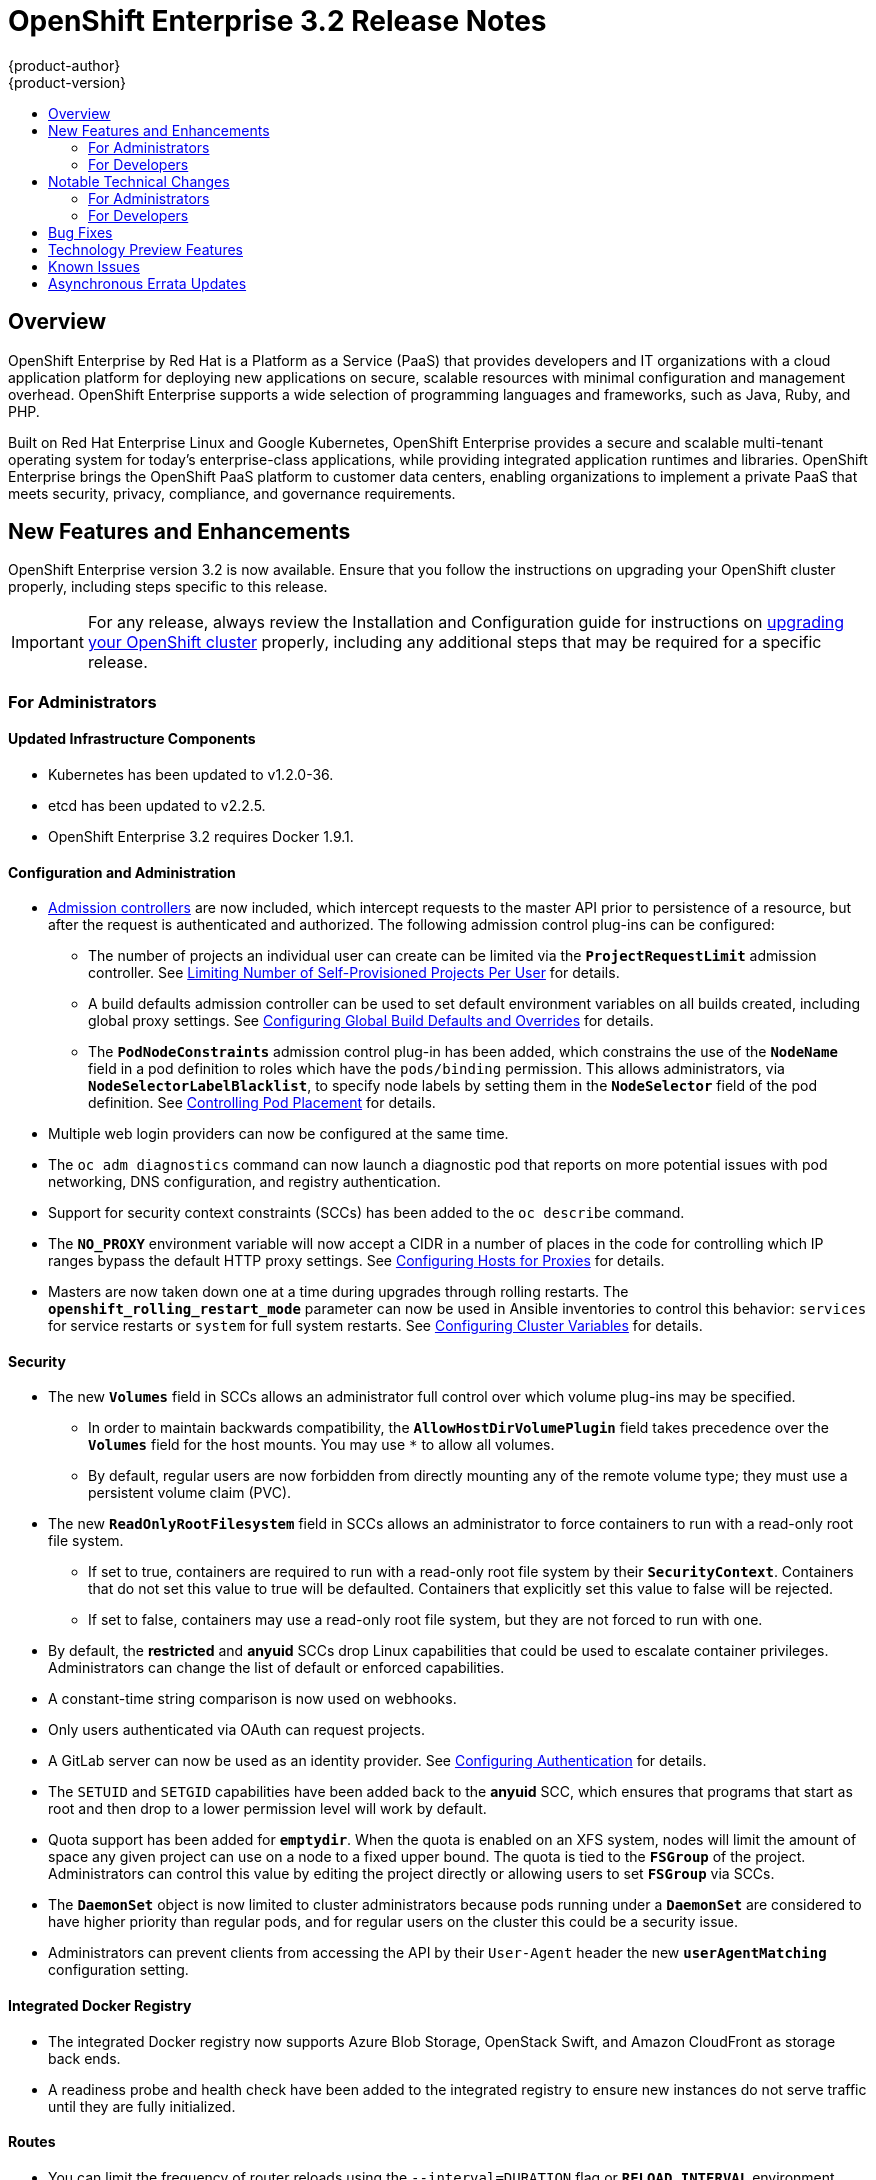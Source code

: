 = OpenShift Enterprise 3.2 Release Notes
{product-author}
{product-version}
:data-uri:
:icons:
:experimental:
:toc: macro
:toc-title:
:prewrap!:

toc::[]

== Overview

OpenShift Enterprise by Red Hat is a Platform as a Service (PaaS) that provides
developers and IT organizations with a cloud application platform for deploying
new applications on secure, scalable resources with minimal configuration and
management overhead. OpenShift Enterprise supports a wide selection of
programming languages and frameworks, such as Java, Ruby, and PHP.

Built on Red Hat Enterprise Linux and Google Kubernetes, OpenShift Enterprise
provides a secure and scalable multi-tenant operating system for today’s
enterprise-class applications, while providing integrated application runtimes
and libraries. OpenShift Enterprise brings the OpenShift PaaS platform to
customer data centers, enabling organizations to implement a private PaaS that
meets security, privacy, compliance, and governance requirements.

[[ose-32-new-features-and-enhancements]]
== New Features and Enhancements

OpenShift Enterprise version 3.2 is now available. Ensure that you follow the
instructions on upgrading your OpenShift cluster properly, including steps
specific to this release.

[IMPORTANT]
====
For any release, always review the Installation and Configuration guide for
instructions on link:../install_config/upgrading/index.html[upgrading your
OpenShift cluster] properly, including any additional steps that may be required
for a specific release.
====

[[ose-32-new-features-and-enhancements-admins]]
=== For Administrators

[[ose-32-updated-infrastructure-components]]
==== Updated Infrastructure Components

- Kubernetes has been updated to v1.2.0-36.
- etcd has been updated to v2.2.5.
- OpenShift Enterprise 3.2 requires Docker 1.9.1.

[[ose-32-configuration-and-administration]]
==== Configuration and Administration

- link:../architecture/additional_concepts/admission_controllers.html[Admission
controllers] are now included, which intercept requests to the master API prior
to persistence of a resource, but after the request is authenticated and
authorized. The following admission control plug-ins can be configured:
** The number of projects an individual user can create can be limited via the
`*ProjectRequestLimit*` admission controller. See
link:../admin_guide/managing_projects.html#limit-projects-per-user[Limiting
Number of Self-Provisioned Projects Per User] for details.
** A build defaults admission controller can be used to set default environment
variables on all builds created, including global proxy settings. See
link:../install_config/build_defaults_overrides.html[Configuring Global Build
Defaults and Overrides] for details.
** The `*PodNodeConstraints*` admission control plug-in has been added, which
constrains the use of the `*NodeName*` field in a pod definition to roles which
have the `pods/binding` permission. This allows administrators, via
`*NodeSelectorLabelBlacklist*`, to specify node labels by setting them in the
`*NodeSelector*` field of the pod definition. See
link:../admin_guide/scheduler.html#controlling-pod-placement[Controlling Pod
Placement] for details.
- Multiple web login providers can now be configured at the same time.
- The `oc adm diagnostics` command can now launch a diagnostic pod that reports on
more potential issues with pod networking, DNS configuration, and registry
authentication.
- Support for security context constraints (SCCs) has been added to the `oc
describe` command.
- The `*NO_PROXY*` environment variable will now accept a CIDR in a number of
places in the code for controlling which IP ranges bypass the default HTTP proxy
settings. See
link:../install_config/http_proxies.html#configuring-hosts-for-proxies[Configuring
Hosts for Proxies] for details.
- Masters are now taken down one at a time during upgrades through rolling
restarts. The `*openshift_rolling_restart_mode*` parameter can now be used in
Ansible inventories to control this behavior: `services` for service restarts or
`system` for full system restarts. See
link:../install_config/install/advanced_install.html#configuring-cluster-variables[Configuring
Cluster Variables] for details.

[[ose-32-security]]
==== Security

- The new `*Volumes*` field in SCCs allows an administrator full control over
which volume plug-ins may be specified.
** In order to maintain backwards compatibility, the `*AllowHostDirVolumePlugin*`
field takes precedence over the `*Volumes*` field for the host mounts. You may
use `*` to allow all volumes.
** By default, regular users are now forbidden from directly mounting any of the
remote volume type; they must use a persistent volume claim (PVC).
- The new `*ReadOnlyRootFilesystem*` field in SCCs allows an administrator to
force containers to run with a read-only root file system.
** If set to true, containers are required to run with a read-only root file system
by their `*SecurityContext*`. Containers that do not set this value to true will
be defaulted. Containers that explicitly set this value to false will be
rejected.
** If set to false, containers may use a read-only root file system, but they are
not forced to run with one.
- By default, the *restricted* and *anyuid* SCCs drop Linux capabilities that
could be used to escalate container privileges. Administrators can change the
list of default or enforced capabilities.
- A constant-time string comparison is now used on webhooks.
- Only users authenticated via OAuth can request projects.
- A GitLab server can now be used as an identity provider. See
link:../install_config/configuring_authentication.html#GitLab[Configuring
Authentication] for details.
- The `SETUID` and `SETGID` capabilities have been added back to the *anyuid* SCC,
which ensures that programs that start as root and then drop to a lower
permission level will work by default.
- Quota support has been added for `*emptydir*`. When the quota is enabled on an
XFS system, nodes will limit the amount of space any given project can use on a
node to a fixed upper bound. The quota is tied to the `*FSGroup*` of the
project. Administrators can control this value by editing the project directly
or allowing users to set `*FSGroup*` via SCCs.
- The `*DaemonSet*` object is now limited to cluster administrators because pods
running under a `*DaemonSet*` are considered to have higher priority than
regular pods, and for regular users on the cluster this could be a security
issue.
- Administrators can prevent clients from accessing the API by their `User-Agent`
header the new `*userAgentMatching*` configuration setting.

[[ose-integrated-docker-registry]]
==== Integrated Docker Registry

- The integrated Docker registry now supports Azure Blob Storage, OpenStack Swift,
and Amazon CloudFront as storage back ends.
- A readiness probe and health check have been added to the integrated registry to
ensure new instances do not serve traffic until they are fully initialized.

[[ose-32-routes]]
==== Routes

- You can limit the frequency of router reloads using the `--interval=DURATION`
flag or `*RELOAD_INTERVAL*` environment variable to the router. This can
minimize the memory and CPU used by the router while reloading, at the cost of
delaying when the route is exposed via the router.
- Routers now report back status to the master about whether routes are accepted,
rejected, or conflict with other users. The CLI will now display that error
information, allowing users to know that the route is not being served.
- Using _router sharding_, you can specify a selection criteria for either
namespaces (projects) or labels on routes. This enables you to select the routes
a router would expose, and you can use this functionality to distribute routes
across a set of routers, or shards.

[[ose-32-storage]]
==== Storage

- The `*NoDiskConflicts*` scheduling predicate can be added to the scheduler
configuration to ensure that pods using the same Ceph RBD device are not placed
on the same node. See link:../admin_guide/scheduler.html[Scheduler] for details.

[[ose-32-administrator-cli]]
==== Administrator CLI

- The administrative commands are now exposed via `oc adm` so you have access to
them in a client context. The `oadm` commands will still work, but will be a
symlink to the `openshift` binary.
- The help output of the `oadm policy` command has been improved.
- Service accounts are now supported for the router and registry:
** The router can now be created without specifying `--credentials` and it will use
the router service account in the current project.
** The registry will also use a service account if `--credentials` is not
provided. Otherwise, it will set the values from the `--credentials` file as
environment on the generated deployment configuration.
- Administrators can pass the `--all-namespaces` flag to `oc status` to see status
information across all namespaces and projects.

[[ose-32-admin-web-console]]
==== Web Console

- Users can now be presented with a customized, branded page before continuing on
to a login identity provider. This allows users to see your branding up front
instead of immediately redirecting to identity providers like GitHub and Google.
See
link:../install_config/web_console_customization.html#customizing-the-login-page[Customizing
the Login Page] for details.
- CLI download URLs and documentation URLs are now customizable through web
console extensions. See
link:../install_config/web_console_customization.html#adding-or-changing-links-to-download-the-cli[Adding
or Changing Links to Download the CLI] for details.

[[ose-32-new-features-and-enhancements-devs]]
=== For Developers

[[ose-32-dev-web-console]]
==== Web Console

- The web console uses a brand new theme that changes the look and feel of the
navigation, tabs, and other page elements. See
link:../architecture/infrastructure_components/web_console.html#project-overviews[Project
Overviews] for details.
+
image::ose32-relnote-project-overview.png["Updated Web Console Theme"]
- A new *About* page provides developers with information about the product
version, `oc` CLI download locations, and a quick access to their current token
to login using `oc login`. See
link:../architecture/infrastructure_components/web_console.html#web-console-cli-downloads[CLI
Downloads] for details.
+
image::ose32-relnote-about-page.png["New About Page"]
- You can now add or edit resource constraints for your containers during *Add to
Project* or later from the deployment configuration.
+
image::ose32-relnote-resource-limits.png["Set Resource Limits"]
- A form-based editor for build configurations has been added for modifying
commonly edited fields directly from the web console.
+
image::ose32-relnote-edit-bc.png["Edit Build Configurations"]
- All *Browse* resource pages (e.g, viewing a particular pod) now have a tab for
*Events* related to that pod.
- Limits, quotas, and quota scopes are now displayed.
- More error and warning information is now displayed about routes, their
configuration, and their use in the system.
- Support has been added for filtering and sorting on all *Events* pages.
- You can now edit a project's display name and description from the *Settings*
page.
- Existing persistent volume claims (PVCs) can now be listed and attached to
deployments and deployment configurations.
- More detailed pod status is now provided on all pages.
- Better status and alert messages are now provided.
- Improved *_Dockerfile_* build keyword highlighting has been added when editing
builds.
- More accurate information is now displayed about routes based on which addresses
the router exposed them under.
- The layout and display of logs have been improved.

[[ose-32-developer-cli]]
==== Developer CLI

- The following commands have been added to `oc create`, allowing more objects to
be created directly using the CLI (instead of passing it a file or JSON/YAML):
+
[options="header",cols="1,3"]
|====
|Command          |Description

|`namespace`
|Create a namespace with the specified name.

|`secret`
|Create a secret using a specific subcommand: `docker-registry` or `generic`.

|`configmap`
|Create a `*ConfigMap*` from a local file, directory, or literal value.

|`serviceaccount`
|Create a service account with the specified name.

|`route`
|Expose containers externally via secured routes. Use the `edge`, `passthrough`,
or `reencrypt` subcommands and specify the secret values to be used for the
route.
|====
- Display more information about the application being created by the `oc new-app`
command, including any display name or description set on the image as a label,
or whether the image may require running as root.
- If you have set up the *latest* tag in an image stream to point to another tag
in the same image stream, the `oc new-app` command will follow that reference
and create the application using the referenced tag, not *latest*. This allows
administrators to ensure applications are created on stable tags (like
*php:5.6*). The default image streams created in the *openshift* project follow
this pattern.
- You can view the logs of the oldest pod in a deployment or build configuration
with:
+
----
$ oc logs dc/<name>
----
- The `oc env` and `oc volume` commands have been moved to `oc set env` and `oc
set volume`, and future commands that modify aspects of existing resources will
be located under this command.
- When a pod is crash-looping, meaning it is starting and exiting repeatedly, an
error is now displayed in `oc status` output and provides more information about
possible causes.
- The new `oc debug` command makes it easy to obtain shell access in a misbehaving
pod. It clones the exact environment of the running deployment configuration,
replication controller, or pod, but replaces the run command with a shell.
- The new `oc set trigger` command can be used to update deployment and build
configuration triggers.
- More information is displayed about liveness and readiness probes in the `oc
status` and `oc describe` commands.

[[ose-32-builds-and-image-sources]]
==== Builds and Image Sources

- Builds can now be supplied with input files from unrelated images. Previously,
all input to a build had to come from the builder image itself, or a Git
repository. It is now possible to specify additional images and paths within
those images to use as an input to a build for things like external
dependencies.
+
Use the `--source-image=<image>` and
`--source-image-path=<source>:<destination>` flags with the `oc new-build`
command to specify images.
+
The example shown below injects the *_/usr/lib/jenkins/jenkins.war_* file out of
the image currently tagged with *jenkins:latest* into the *_installed-apps_*
directory of the build input:
+
====
----
apiVersion: v1
kind: BuildConfig
metadata:
  name: imagedockerbuild
spec:
  source:
    images:
    - from:
        kind: ImageStreamTag
        name: jenkins:latest
      paths:
      - destinationDir: installed-apps/
        sourcePath: /usr/lib/jenkins/jenkins.war
----
====
+
Ensure that you set an image change trigger for *jenkins:latest* if you want to
rebuild every time that image is updated.

- Builds can now be supplied with secrets for use during the build process.
Previously, secrets could be used for Git cloning but now secrets can also be
made available to the build process itself so that build operations such as
Maven packaging can use a secret for credentials. See
link:../dev_guide/builds.html#using-secrets[Using Secrets During a Build] for
details.

- Builds now properly use Git submodules when checking out the source repository.
When a build configuration is deleted (via `oc delete`), all associated builds
are now deleted as well. To prevent this behavior, specify `--cascade=false`.

- Custom build configurations can now specify the API version to use. This API
version will determine the schema version used for the serialized build
configuration supplied to the custom build pod in the `*BUILD*` environment
variable.

- Resource limits are now enforced on the container launched by S2I builds, and
also on the operations performed within containers as part of a `docker build`
of a *_Dockerfile_*. Previously, the resource limit only applied to the build
pod itself and not the containers spawned by the build process.

- You can now provide a command to be triggered after a build succeeds but before
the push. You can set `shell` (to run a shell script), `command`, or `args` to
run a command in the working directory of the built image. All S2I builders set
the user's source repository as the working directory, so commands like `bundle
exec rake test` should work. See link:../dev_guide/builds.html#build-hooks[Build
Hooks] for details.

[[ose-32-image-imports]]
==== Image Imports

- You can now import images from Docker v2 registries that are authenticated via Basic or Token credentials. To import, create a secret in your project based on a *_.docker/config.json_* or *_.dockercfg_* file:
+
----
$ oc secrets new hub .dockerconfigjson=$HOME/.docker/config.json
Created secret/hub

$ oc import-image auth-protected/image-from-dockerhub
The import completed successfully.

Name:       image-from-dockerhub
Created:    Less than a second ago

Tag     Spec                                 Created
latest  default/image-from-dockerhub:latest  Less than a second ago ...
----
+
When importing, all secrets in your project of those types will be checked. To
exclude a secret from being a candidate for importing, use the
`*openshift.io/image.excludeSecret*` annotation set to *true*:
+
----
$ oc annotate secret/hub openshift.io/image.excludeSecret=true
----

- Image stream tags can be set to be automatically imported from remote
repositories when they change (public or private). {product-title} will
periodically query the remote registry and check for updates depending on the
configuration the administrator sets. By default, images will be checked every
15 minutes.
+
To set an image to be imported automatically, use the `--scheduled` flag with
the `oc tag` command:
+
----
$ oc tag --source=docker redis:latest myredis:latest --scheduled
Tag myredis:latest set to import redis:latest periodically.
----
+
You can see which images are being scheduled using:
+
----
$ oc describe is myredis
----
+
Administrators can control whether scheduling is enabled, the polling interval,
and the rate at which images can be imported via the `*imagePolicyConfig*`
section in the *_/etc/origin/master/master-config.yaml_* file.

- The integrated Docker registry now supports _image pullthrough_, allowing you to
tag a remote image into {product-title} and directly pull it from the integrated
registry as if it were already pushed to the {product-title} registry. If the
remote registry is configured to use content-offload (sending back a temporary
redirect URL to the actual binary contents), that value will be passed through
the {product-title} registry and down to the Docker daemon, avoiding the need to
proxy the binary contents.
+
To try pullthrough, tag an image from the DockerHub:
+
----
$ oc tag --source=docker redis:latest redis:local
$ oc get is redis
NAME      DOCKER REPO                     TAGS     UPDATED
mysql     172.30.1.5:5000/default/redis   local    Less than a second ago
----
+
Log into your local Docker registry, then pull the image from the integrated
registry:
+
----
$ docker pull 127.30.1.5:5000/default/redis:local
Using default tag: local
Trying to pull repository 127.30.1.5:5000/default/redis ... latest: Pulling from 127.30.1.5:5000/default/redis
47d44cb6f252: Pull complete
838c1c5c4f83: Pull complete
5764f0a31317: Pull complete
60e65a8e4030: Pull complete
449f8db3c25a: Pull complete
a6b6487c42f6: Pull complete
Digest: sha256:c541c66a86b0715bfbb89c5515929268196b642551beccf8fbd452bb00170cde
Status: Downloaded newer image for 127.30.1.5:5000/default/redis:local
----
+
You can use pullthrough with private images; the integrated registry will use
the same secret you imported the image with to fetch content from the remote
registry.

- The `oc describe` command now reports overall image size for imported images as
well as the individual layers and size of each layer.

- When importing an entire remote repository, only the first five tags are
imported by default. {product-title} preferentially imports the *latest* tag and
the highest semantically versioned tag (i.e., tags in the form *v5*, *5.0*, or
*5.0.1*). You can import the remaining tags directly. Lists of tags will be
sorted with the latest tag on top, followed by the highest major semantic tags,
in descending order.

[[ose-32-test-deployments]]
==== Test Deployments

It is now possible to create a "test" deployment that will scale itself down to
zero when a deployment is complete. This deployment can be used to verify that
an image will be correctly rolled out without requiring the pods to be running
all the time. To create a test deployment, use the `--as-test` flag on `oc
new-app` or set the `*spec.test*` field of a deployment configuration to `true`
via `oc edit`.

The deployment triggers like any other deployment configuration, scaling up to
the current `*spec.replicas*` value when triggered. After the deployment has
completed with a success or failure, it is then scaled down to zero. You can use
deployment hooks to test or verify the deployment; because hooks run as part of
the deployment process, a test suite running in your hook can ensure your
application is correct and pass or fail the deployment.

You can add a local database or other test container to the deployment pod
template, and have your application code verify itself before passing to the
next step.

Scaling a test deployment will only affect the next deployment.

[[ose-32-recreate-strategy]]
==== Recreate Strategy

- The Recreate deployment strategy now supports `mid` hooks, which run while all
old pods have been scaled down and before any new pods are scaled up; use it to
run migrations or configuration changes that can only happen while the
application is completely shut down.

- The Recreate deployment strategy now has the same behavior as the Rolling
strategy, requiring the pod to be "Ready" before continuing with the deployment.
A new field `*timeoutSeconds*` was added to the strategy that is the maximum
allowed interval between pods becoming ready; it defaults to `120s`.

[[ose-32-other-enhancements]]
==== Other Enhancements

- The new Kubernetes 1.2 link:../dev_guide/configmaps.html[ConfigMap] resource is
now usable.
- Pods being pulled or terminating are now distinguished in the pod status output,
and the size of images is now shown with other pod information.
- The Jenkins image can now be used as an S2I-compatible build image. See
link:../using_images/other_images/jenkins.html#jenkins-as-s2i-builder[Using
Jenkins as a Source-to-Image Builder] for details.

[[ose-32-notable-technical-changes]]
== Notable Technical Changes

OpenShift Enterprise 3.2 introduces the following notable technical changes:

[[ose-32-notable-technical-changes-admins]]
=== For Administrators

==== Services with External IPs Rejected by Default

By default, services with external IPs are now rejected because, in some cases,
they can be used to allow services to pretend to act as nodes. The new
`*networkConfig.externalIPNetworkCIDR*` parameter has been added to the
*_master-config.yaml_* file to control the allowable values for external IPs. By
default, it is empty, which rejects all values. Cluster administrators can set
it to `0.0.0.0/0` to emulate the behavior from OpenShift Enterprise 3.1.

==== Build Strategy Permissions Separated into Distinct Roles

Build strategy permissions have been separated into distinct roles.
Administrators who have denied access to Docker, Source, or Custom builds must
now assign users or groups to those roles by default. See
link:../admin_guide/securing_builds.html[Securing Builds by Strategy] for
details.

==== FSGroup Enabled by Default for restricted and hostaccess SCCs

`*FSGroup*` is now enabled by default in the *restricted* and *hostaccess* SCCs.
This means that pods matched against those SCCs will now:

- Have the `*pod.spec.securityContext.fsGroup*` field populated to a
namespace-wide allocated value automatically.
- Have their *emptyDir*-derived (*emptyDir*, *gitRepo*, *secret*, *configMap*, and
*downwardAPI*) and block device volumes (basically every network volume except
*ceph* and *nfs*) owned by the `*FSGroup*`.
- Run with the `*FSGroup*` in each container's list of supplemental groups.

==== Tightened Directory Permissions on Hosts

Permissions on the *_/etc/origin_* directory have been tightened to prevent
unprivileged users from reading the contents of this directory tree.
Administrators should ensure that, if necessary, they have provided other means
to access the generated CA certificate.

==== DNS Changes

- By default, new nodes installed with {product-title} 3.2 will have Dnsmasq
installed and configured as the default nameserver for both the host and pods.

- By default, new masters installed with {product-title} 3.2 will run SkyDNS on
port 8053 rather than 53. Network access controls must allow nodes to connect to
masters on port 8053. This is necessary so that Dnsmasq may be configured on all
nodes.

==== New Default Values for Pod Networking

The default values for pod networking have changed:

[options="header"]
|====
|*_master-config.yaml_* Field |Ansible Variable |Old Value |New Value

|`*clusterNetworkCIDR*`
|`*osm_cluster_network_cidr*`
|10.1.0.0/16
|10.128.0.0/14 (i.e., 10.128.0.0 - 10.131.255.255)

|`*hostSubnetLength*`
|`*osm_host_subnet_length*`
|8 (i.e., /24 subnet)
|9 (i.e., /23 subnet)
|====

==== API Changes

- Due to a change in the upstream JSON serialization path used in Kubernetes, some
fields that were previously accepted case-insensitively are no longer accepted.
Please validate that your API objects have the correct case for all attributes.
- When creating a deployment configuration, omitting the `*spec.selector*` field
will default that value to the pod template labels.
- `*ImageStreamTag*` objects now return the spec tag `tag`, the current status
conditions, and latest status generation `generation`, so clients can get an
accurate view of the current tag.
- `*ImageStreamTag*` objects can be updated via `PUT` to set their spec tag in a
single call.
- Deployment configuration hooks now default the container name if there is only a
single container in the deployment configuration.

==== Increased Default MaxPodsPerNode

The default value for `*MaxPodsPerNode*` has been increased to `110` to reflect
updated capacity.

[[ose-32-ha-masters-support]]
==== High Availability Masters Support

Administrators are recommended to take advantage of the native HA method for
multiple masters built in to OpenShift instead of previous solutions such as
Pacemaker. Starting with OpenShift Enterprise 3.2, the Pacemaker HA method is no
longer supported by the installer and upgrade playbooks, and administrators
should upgrade to the native HA method before upgrading the cluster to 3.2. See
the
https://docs.openshift.com/enterprise/3.1/install_config/upgrading/pacemaker_to_native_ha.html[Upgrading
from Pacemaker to Native HA] in the OpenShift Enterprise 3.1 documentation for
instructions.

[[ose-32-notable-technical-changes-devs]]
=== For Developers

[[ose-32-changes-dev-cli]]
==== Developer CLI

The `oc rsh` command now launches `/bin/sh`, not `/bin/bash`. To have the old
behavior, run:

----
$ oc rsh <name> -- /bin/bash
----

[[ose-32-bug-fixes]]
== Bug Fixes

The following bugs have been fixed:

- Passthrough routes may not be specified with paths. Because passthrough does not
decode the route, there is no way for the router to check the path without
decoding the request. The `oc status` command will now warn you if you have any
such routes.
- The `oc new-app` command now returns more information about errors encountered
while searching for matches to user input.
- When using images from registries that are not the DockerHub, do not insert the `library` prefix.
- The image ID returned from the `*ImageStreamImage*` API was not the correct value.
- The router health check was not correct on all systems when using host
networking. It now defaults to using *localhost*.
- OAuth client secrets are now correctly reset in HA master configurations.
- Improved the web console's performance when displaying many deployments or builds.
- The router unique host check should not reprocess routes that did not change.
- Added the `*AlwaysPull*` admission controller to prevent users from being able
to run images that others have already pulled to the node.
- Fixed `oc edit` when editing multiple items in a list form.
- The recycler for persistent volumes now uses a service account and has proper
access to restricted content.
- The block profiler in `pprof` is now supported.
- Additional `cGroup` locations are now handled when constraining builds.
- Scratch images from `oc new-app` are now handled.
- Added support for paged LDAP queries.
- Fixed a performance regression in `cAdvisor` that resulted in long pauses on
Kubelet startup.
- The `oc edit` command was not properly displaying all errors when saving an
edited resource failed.
- More information is now shown about persistent volume claims and persistent
volumes in a number of places in the CLI and web console.
- Some commands that used the API PATCH command could fail intermittently when
they were executed on the server and another user edited at the same time.
- Users are now warned when trying to import a non-existent tag with the `oc
import-image` command.
- Singular pods are now shown in `oc status` output.
- Router fixes:
** More information is now shown from the router reload command in the router logs.
** Routes that changed at the same time could compete for being exposed if they
were in different namespaces. The check for which route gets exposed has been
made predictable.
** The health check is now used when restarting the router to ensure the new
process is correctly running before continuing.
- Better errors are displayed in the web console when JavaScript is disabled.
- Failed deployments now update the status of the deployment configuration more
rapidly, reducing the time before the old deployment is scaled back up.
- Persistent volume claims (PVCs) are no longer blocked by the default SCC policy
for users.
- Continue to support host ports on the `oadm router` command. Administrators can
disable them with `--host-ports=false` when `--host-network=false` is also set.
- Events are now emitted when the cancellation of a deployment fails.
- When invoking a binary build, retry if the input image stream tag does not exist
yet (because it may be in the process of being imported).
- Fixed a race condition in Kubernetes where endpoints might be partially updated
(only have some pods) when the controller is restarted.
- Docker containers do not allow CPU quota less than `10m`, so set the minimum
value.
- Do not sync `*DaemonSet*` objects that match all pods.
- The `oc new-build` command no longer fails when creating a binary build on a Git
repository that does not have an upstream remote set.
- Fixed a race condition between scaled up routers where some changes might be
ignored.
- Enable the etcd watch cache for Kubernetes resources, reducing memory use and
duplicate watches.
- Change the `*RunOnce*` pod duration restrictor to act as a limit instead of
override.
- Guarantee partially completed builds are cleaned up when cancelled.
- Check `*claimRef*` UID when processing a recycled persistent volume (PV) to
prevent races.
- The `*ProjectRequestLimit*` plug-in now ignores projects in terminating state.
- The `*ConfigMap*` volume is now readable as non-root.
- The *system:image-auditor* role has been added for managing the image registry.
- Dynamic volume provisioning can now be disabled.
- Deployment pods should now be cancelled when deployments are cancelled in all
cases.
- The deployer controller should now ensure deployments that are cancelled can not
become completed.
- Concurrent deployer pod creation is now prevented.
- Fixed an issue where a pod would never terminate if the registry it pulls images
from was unavailable.
- Fixed precision of CPU to millicore and memory to Mi in the UI.
- The HAProxy router should now obfuscate the pod IP in when using cookies for
session affinity.

[[ose-32-technology-preview]]
== Technology Preview Features

Some features in this release are currently in Technology Preview. These
experimental features are not intended for production use. Please note the
following scope of support on the Red Hat Customer Portal for these features:

https://access.redhat.com/support/offerings/techpreview[Technology Preview
Features Support Scope]

The following features are in Technology Preview:

- Introduced in OpenShift Enterprise 3.1.1,
link:../install_config/persistent_storage/dynamically_provisioning_pvs.html[dynamic
provisioning] of persistent storage volumes from Amazon EBS, Google Compute
Disk, OpenStack Cinder storage providers remains in Technology Preview for
OpenShift Enterprise 3.2.

[[ose-32-known-issues]]
== Known Issues

- Upgrades from {product-title} 3.1 to 3.2 are currently only supported for
clusters using the RPM-based installation method. Administrators with clusters
using the link:../install_config/install/rpm_vs_containerized.html[containerized
installation method] should not perform an upgrade at this time, as development
for this upgrade path is currently in progress. Performing a containerized
upgrade at this time would be detrimental to your cluster. An asynchronous
errata update will be released shortly to provide the ability to successfully
upgrade containerized installations.
(https://bugzilla.redhat.com/show_bug.cgi?id=1331097[*BZ#1331097*],
https://bugzilla.redhat.com/show_bug.cgi?id=1331380[*BZ#1331380*],
https://bugzilla.redhat.com/show_bug.cgi?id=1326642[*BZ#1326642*],
https://bugzilla.redhat.com/show_bug.cgi?id=1328950[*BZ#1328950*])

- Internally-managed images cannot be pulled from an image reference referencing
another image stream. See
link:../install_config/install/docker_registry.html#registry-known-issues[Deploying
a Docker Registry] for more information.

[[ose-32-asynchronous-errata-updates]]
== Asynchronous Errata Updates

Security, bug fix, and enhancement updates for OpenShift Enterprise 3.2 are
released as asynchronous errata through the Red Hat Network. All OpenShift
Enterprise 3.2 errata is
https://access.redhat.com/downloads/content/290/[available on the Red Hat
Customer Portal]. See the
https://access.redhat.com/support/policy/updates/openshift[OpenShift Enterprise
Life Cycle] for more information about asynchronous errata.

Red Hat Customer Portal users can enable errata notifications in the account
settings for Red Hat Subscription Management (RHSM). When errata notifications
are enabled, users are notified via email whenever new errata relevant to their
registered systems are released.

[NOTE]
====
Red Hat Customer Portal user accounts must have systems registered and consuming
OpenShift Enterprise entitlements for OpenShift Enterprise errata notification
emails to generate.
====

This section will be updated over time to provide notes on enhancements and bug
fixes for any future asynchronous errata releases of OpenShift Enterprise 3.2.

[IMPORTANT]
====
For any release, always review the instructions on
link:../install_config/upgrading/index.html[upgrading your {product-title}
cluster] properly.
====
